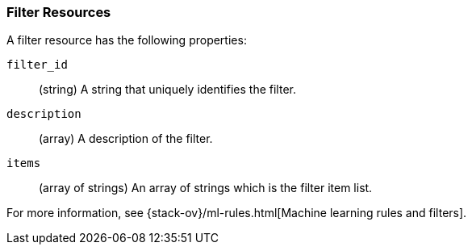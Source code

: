 [role="xpack"]
[[ml-filter-resource]]
=== Filter Resources

A filter resource has the following properties:

`filter_id`::
  (string) A string that uniquely identifies the filter.

`description`::
  (array) A description of the filter.

`items`::
  (array of strings) An array of strings which is the filter item list.
  
For more information, see {stack-ov}/ml-rules.html[Machine learning rules and filters].
